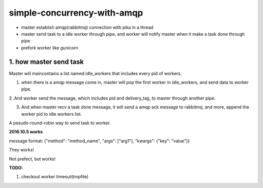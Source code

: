 simple-concurrency-with-amqp
============================

* master establish amqp(rabbitmq) connection with pika in a thread

* master send task to a idle worker through pipe, and worker will notify master when it make a task done through pipe 

* prefork worker like gunicorn

.. figure:: https://github.com/allenling/simple-concurrency-with-amqp/blob/master/master_start.png


1. how master send task
-----------------------

Master will maincontains a list named idle_workers that includes every pid of workers.

1. when there is a amqp message come in, master will pop the first worker in idle_workers, and send data to worker pipe.

2 .And worker send the message, which includes pid and delivery_tag, to master through another pipe.

3. And when master recv a task done message, it will send a amqp ack message to rabbitmq, and more, append the worker pid to idle workers list.

A pesudo-round-robin way to send task to worker.

**2016.10.5 works**

message format: {"method": "method_name", "args": ["arg1"], "kwargs": {"key": "value"}}

They works!

Not prefect, but works!

**TODO:**

1. checkout worker timeout(tmpfile)

